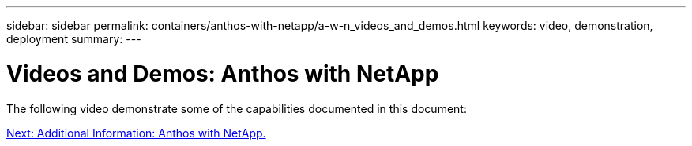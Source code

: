 ---
sidebar: sidebar
permalink: containers/anthos-with-netapp/a-w-n_videos_and_demos.html
keywords: video, demonstration, deployment
summary:
---

= Videos and Demos: Anthos with NetApp
:hardbreaks:
:nofooter:
:icons: font
:linkattrs:
:imagesdir: ./../../media/

//
// This file was created with NDAC Version 0.9 (June 4, 2020)
//
// 2020-06-25 14:31:33.664333
//

The following video demonstrate some of the capabilities documented in this document:


link:a-w-n_additional_information.html[Next: Additional Information: Anthos with NetApp.]
